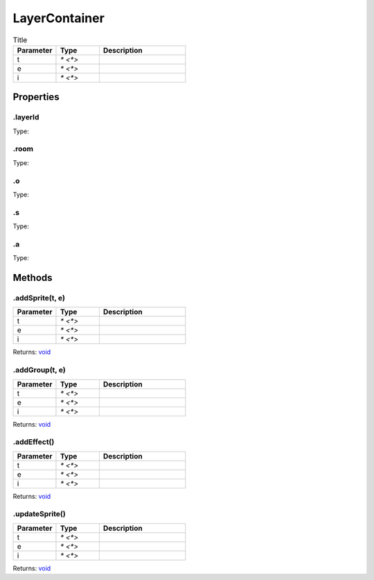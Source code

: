 ==============
LayerContainer
==============



.. list-table:: Title
   :widths: 25 25 50
   :header-rows: 1

   * - Parameter
     - Type
     - Description
   * - t
     - `* <*>`
     - 
   * - e
     - `* <*>`
     - 
   * - i
     - `* <*>`
     - 

Properties
==========
.. _LayerContainer.layerId:


.layerId
--------
Type: 

.. _LayerContainer.room:


.room
-----
Type: 

.. _LayerContainer.o:


.o
--
Type: 

.. _LayerContainer.s:


.s
--
Type: 

.. _LayerContainer.a:


.a
--
Type: 


Methods
=======
.. _LayerContainer.addSprite:

.addSprite(t, e)
----------------


.. list-table::
   :widths: 25 25 50
   :header-rows: 1

   * - Parameter
     - Type
     - Description
   * - t
     - `* <*>`
     - 
   * - e
     - `* <*>`
     - 
   * - i
     - `* <*>`
     - 

Returns: `void <https://developer.mozilla.org/en-US/docs/Web/JavaScript/Reference/Global_Objects/undefined>`_

.. _LayerContainer.addGroup:

.addGroup(t, e)
---------------


.. list-table::
   :widths: 25 25 50
   :header-rows: 1

   * - Parameter
     - Type
     - Description
   * - t
     - `* <*>`
     - 
   * - e
     - `* <*>`
     - 
   * - i
     - `* <*>`
     - 

Returns: `void <https://developer.mozilla.org/en-US/docs/Web/JavaScript/Reference/Global_Objects/undefined>`_

.. _LayerContainer.addEffect:

.addEffect()
------------


.. list-table::
   :widths: 25 25 50
   :header-rows: 1

   * - Parameter
     - Type
     - Description
   * - t
     - `* <*>`
     - 
   * - e
     - `* <*>`
     - 
   * - i
     - `* <*>`
     - 

Returns: `void <https://developer.mozilla.org/en-US/docs/Web/JavaScript/Reference/Global_Objects/undefined>`_

.. _LayerContainer.updateSprite:

.updateSprite()
---------------


.. list-table::
   :widths: 25 25 50
   :header-rows: 1

   * - Parameter
     - Type
     - Description
   * - t
     - `* <*>`
     - 
   * - e
     - `* <*>`
     - 
   * - i
     - `* <*>`
     - 

Returns: `void <https://developer.mozilla.org/en-US/docs/Web/JavaScript/Reference/Global_Objects/undefined>`_

